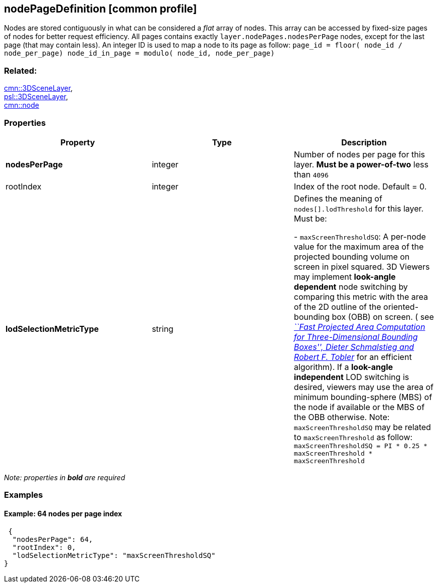 == nodePageDefinition [common profile]

Nodes are stored contiguously in what can be considered a _flat_ array
of nodes. This array can be accessed by fixed-size pages of nodes for
better request efficiency. All pages contains exactly
`layer.nodePages.nodesPerPage` nodes, except for the last page (that may
contain less). An integer ID is used to map a node to its page as follow:
`page_id         = floor( node_id / node_per_page) node_id_in_page = modulo( node_id, node_per_page)`

=== Related:

link:3DSceneLayer.cmn.adoc[cmn::3DSceneLayer], +
link:3DSceneLayer.psl.adoc[psl::3DSceneLayer], +
link:node.cmn.adoc[cmn::node]

=== Properties

[width="100%",cols="34%,33%,33%",options="header",]
|===
|Property |Type |Description
|*nodesPerPage* |integer |Number of nodes per page for this layer. *Must
be a power-of-two* less than `4096`

|rootIndex |integer |Index of the root node. Default = 0.

| *lodSelectionMetricType* | string | Defines the meaning of
`nodes[].lodThreshold` for this layer. Must be: +

- `maxScreenThresholdSQ`: A per-node value for the maximum area of the
projected bounding volume on screen in pixel squared. 3D Viewers may
implement *look-angle dependent* node switching by comparing this metric
with the area of the 2D outline of the oriented-bounding box (OBB) on
screen. ( see
https://pdfs.semanticscholar.org/1f59/8266e387cf367702d16acf5a4e02cc72cb99.pdf[_``Fast
Projected Area Computation for Three-Dimensional Bounding Boxes'',
Dieter Schmalstieg and Robert F. Tobler_] for an efficient algorithm).
If a *look-angle independent* LOD switching is desired, viewers may use
the area of minimum bounding-sphere (MBS) of the node if available or
the MBS of the OBB otherwise. Note: `maxScreenThresholdSQ` may be
related to `maxScreenThreshold` as follow:
`maxScreenThresholdSQ = PI * 0.25 * maxScreenThreshold * maxScreenThreshold`

|===

_Note: properties in *bold* are required_

=== Examples

==== Example: 64 nodes per page index

[source,json]
----
 {
  "nodesPerPage": 64,
  "rootIndex": 0,
  "lodSelectionMetricType": "maxScreenThresholdSQ"
} 
----
